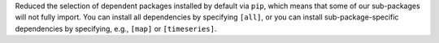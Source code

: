 Reduced the selection of dependent packages installed by default via ``pip``, which means that some of our sub-packages will not fully import.
You can install all dependencies by specifying ``[all]``, or you can install sub-package-specific dependencies by specifying, e.g., ``[map]`` or ``[timeseries]``.
